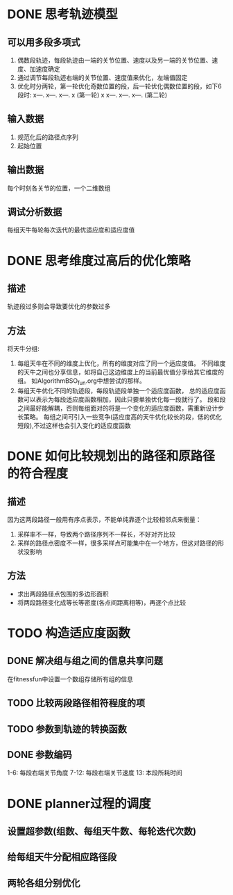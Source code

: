 * DONE 思考轨迹模型
** 可以用多段多项式
1. 偶数段轨迹，每段轨迹由一端的关节位置、速度以及另一端的关节位置、速度、加速度确定
2. 通过调节每段轨迹右端的关节位置、速度值来优化，左端值固定
3. 优化时分两轮，第一轮优化奇数位置的段，后一轮优化偶数位置的段，如下6段时:
   x---.   x---.   x---.   x (第一轮)
   x   x---.   x---.   x---. (第二轮)
** 输入数据
1. 规范化后的路径点序列
2. 起始位置
** 输出数据
每个时刻各关节的位置，一个二维数组
** 调试分析数据
每组天牛每轮每次迭代的最优适应度和适应度值
* DONE 思考维度过高后的优化策略
** 描述
轨迹段过多则会导致要优化的参数过多
** 方法
将天牛分组:
1. 每组天牛在不同的维度上优化，所有的维度对应了同一个适应度值。
   不同维度的天牛之间也分享信息，如将自己这边维度上的当前最优值分享给其它维度的组。
   如AlgorithmBSO_fun.org中想尝试的那样。
2. 每组天牛优化不同的轨迹段，每段轨迹段单独一个适应度函数，
   总的适应度函数可以表示为每段适应度函数相加，因此只要单独优化每一段就行了。
   段和段之间最好能解耦，否则每组面对的将是一个变化的适应度函数，需重新设计步长策略。
   每组之间可引入一些竞争(适应度高的天牛优化较长的段，低的优化短段),不过这样也会引入变化的适应度函数
* DONE 如何比较规划出的路径和原路径的符合程度
** 描述
因为这两段路径一般用有序点表示，不能单纯靠逐个比较相邻点来衡量：
1. 采样率不一样，导致两个路径序列不一样长，不好对齐比较
2. 采样的路径点密度不一样，很多采样点可能集中在一个地方，但这对路径的形状没影响
** 方法
- 求出两段路径点包围的多边形面积
- 将两段路径变化成等长等密度(各点间距离相等)，再逐个点比较
* TODO 构造适应度函数
** DONE 解决组与组之间的信息共享问题
在fitnessfun中设置一个数组存储所有组的信息
** TODO 比较两段路径相符程度的项
** TODO 参数到轨迹的转换函数
** DONE 参数编码
1-6: 每段右端关节角度
7-12: 每段右端关节速度
13: 本段所耗时间
* DONE planner过程的调度
** 设置超参数(组数、每组天牛数、每轮迭代次数)
** 给每组天牛分配相应路径段
** 两轮各组分别优化
